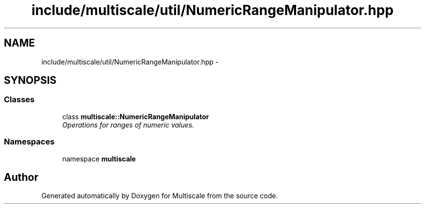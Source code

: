 .TH "include/multiscale/util/NumericRangeManipulator.hpp" 3 "Sun Mar 17 2013" "Version 0.0.1" "Multiscale" \" -*- nroff -*-
.ad l
.nh
.SH NAME
include/multiscale/util/NumericRangeManipulator.hpp \- 
.SH SYNOPSIS
.br
.PP
.SS "Classes"

.in +1c
.ti -1c
.RI "class \fBmultiscale::NumericRangeManipulator\fP"
.br
.RI "\fIOperations for ranges of numeric values\&. \fP"
.in -1c
.SS "Namespaces"

.in +1c
.ti -1c
.RI "namespace \fBmultiscale\fP"
.br
.in -1c
.SH "Author"
.PP 
Generated automatically by Doxygen for Multiscale from the source code\&.
